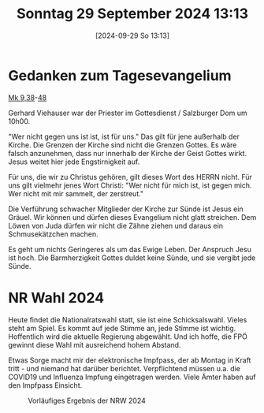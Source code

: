 #+title:      Sonntag 29 September 2024 13:13
#+date:       [2024-09-29 So 13:13]
#+filetags:   :journal:
#+identifier: 20240929T131350

* Gedanken zum Tagesevangelium
[[file:~/Documents/notes/Bibel/nt/Mk_9.org::v38][Mk 9,38]]-[[file:~/Documents/notes/Bibel/nt/Mk_9.org::v48][48]]

Gerhard Viehauser war der Priester im Gottesdienst / Salzburger Dom um 10h00.

"Wer nicht gegen uns ist ist, ist für uns." Das gilt für jene außerhalb der Kirche. Die Grenzen der Kirche sind nicht die Grenzen Gottes. Es wäre falsch anzunehmen, dass nur innerhalb der Kirche der Geist Gottes wirkt. Jesus weitet hier jede Engstirnigkeit auf. 

Für uns, die wir zu Christus gehören, gilt dieses Wort des HERRN nicht. Für uns gilt vielmehr jenes Wort Christi: "Wer nicht für mich ist, ist gegen mich. Wer nicht mit mir sammelt, der zerstreut."

Die Verführung schwacher Mitglieder der Kirche zur Sünde ist Jesus ein Gräuel. Wir können und dürfen dieses Evangelium nicht glatt streichen. Dem Löwen von Juda dürfen wir nicht die Zähne ziehen und daraus ein Schmusekätzchen machen.

Es geht um nichts Geringeres als um das Ewige Leben. Der Anspruch Jesu ist hoch. Die Barmherzigkeit Gottes duldet keine Sünde, und sie vergibt jede Sünde.

* NR Wahl 2024
Heute findet die Nationalratswahl statt, sie ist eine Schicksalswahl. Vieles steht am Spiel. Es kommt auf jede Stimme an, jede Stimme ist wichtig. Hoffentlich wird die aktuelle Regierung abgewählt. Und ich hoffe, die FPÖ gewinnt diese Wahl mit ausreichend hohem Abstand.

Etwas Sorge macht mir der elektronische Impfpass, der ab Montag in Kraft tritt - und niemand hat darüber berichtet. Verpflichtend müssen u.a. die COVID19 und Influenza Impfung eingetragen werden. Viele Ämter haben auf den Impfpass Einsicht.

#+CAPTION: Vorläufiges Ergebnis der NRW 2024 
#+NAME:   NRW_24
[[file:~/Bilder/NRW_24.png]]



